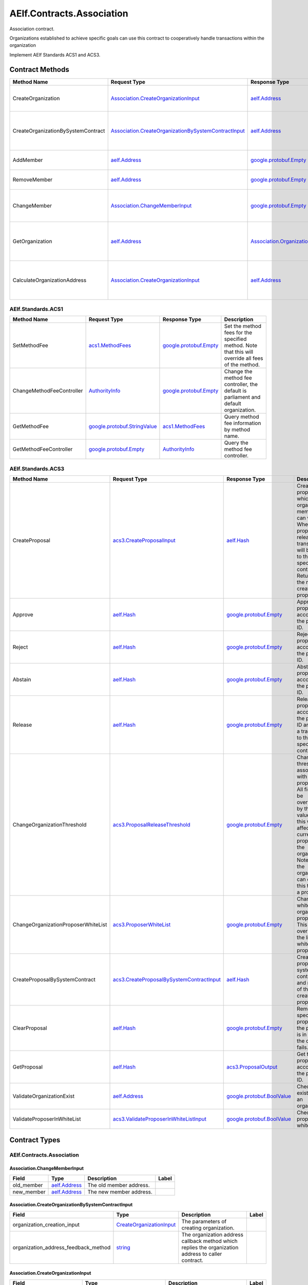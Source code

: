 AElf.Contracts.Association
--------------------------

Association contract.

Organizations established to achieve specific goals can use this
contract to cooperatively handle transactions within the organization

Implement AElf Standards ACS1 and ACS3. 

Contract Methods
~~~~~~~~~~~~~~~~

+--------------------------------------+------------------------------------------------------------------------------------------------------------------+------------------------------------------------------------+----------------------------------------------------------------------+
| Method Name                          | Request Type                                                                                                     | Response Type                                              | Description                                                          |
+======================================+==================================================================================================================+============================================================+======================================================================+
| CreateOrganization                   | `Association.CreateOrganizationInput <#Association.CreateOrganizationInput>`__                                   | `aelf.Address <#aelf.Address>`__                           | Create an organization and return its address.                       |
+--------------------------------------+------------------------------------------------------------------------------------------------------------------+------------------------------------------------------------+----------------------------------------------------------------------+
| CreateOrganizationBySystemContract   | `Association.CreateOrganizationBySystemContractInput <#Association.CreateOrganizationBySystemContractInput>`__   | `aelf.Address <#aelf.Address>`__                           | Creates an organization by system contract and return its address.   |
+--------------------------------------+------------------------------------------------------------------------------------------------------------------+------------------------------------------------------------+----------------------------------------------------------------------+
| AddMember                            | `aelf.Address <#aelf.Address>`__                                                                                 | `google.protobuf.Empty <#google.protobuf.Empty>`__         | Add organization members.                                            |
+--------------------------------------+------------------------------------------------------------------------------------------------------------------+------------------------------------------------------------+----------------------------------------------------------------------+
| RemoveMember                         | `aelf.Address <#aelf.Address>`__                                                                                 | `google.protobuf.Empty <#google.protobuf.Empty>`__         | Remove organization members.                                         |
+--------------------------------------+------------------------------------------------------------------------------------------------------------------+------------------------------------------------------------+----------------------------------------------------------------------+
| ChangeMember                         | `Association.ChangeMemberInput <#Association.ChangeMemberInput>`__                                               | `google.protobuf.Empty <#google.protobuf.Empty>`__         | Replace organization member with a new member.                       |
+--------------------------------------+------------------------------------------------------------------------------------------------------------------+------------------------------------------------------------+----------------------------------------------------------------------+
| GetOrganization                      | `aelf.Address <#aelf.Address>`__                                                                                 | `Association.Organization <#Association.Organization>`__   | Get the organization according to the organization address.          |
+--------------------------------------+------------------------------------------------------------------------------------------------------------------+------------------------------------------------------------+----------------------------------------------------------------------+
| CalculateOrganizationAddress         | `Association.CreateOrganizationInput <#Association.CreateOrganizationInput>`__                                   | `aelf.Address <#aelf.Address>`__                           | Calculate the input and return the organization address.             |
+--------------------------------------+------------------------------------------------------------------------------------------------------------------+------------------------------------------------------------+----------------------------------------------------------------------+

AElf.Standards.ACS1
^^^^^^^^^^^^^^^^^^^

+-----------------------------+------------------------------------------------------------------+------------------------------------------------------+------------------------------------------------------------------------------------------------------+
| Method Name                 | Request Type                                                     | Response Type                                        | Description                                                                                          |
+=============================+==================================================================+======================================================+======================================================================================================+
| SetMethodFee                | `acs1.MethodFees <#acs1.MethodFees>`__                           | `google.protobuf.Empty <#google.protobuf.Empty>`__   | Set the method fees for the specified method. Note that this will override all fees of the method.   |
+-----------------------------+------------------------------------------------------------------+------------------------------------------------------+------------------------------------------------------------------------------------------------------+
| ChangeMethodFeeController   | `AuthorityInfo <#AuthorityInfo>`__                               | `google.protobuf.Empty <#google.protobuf.Empty>`__   | Change the method fee controller, the default is parliament and default organization.                |
+-----------------------------+------------------------------------------------------------------+------------------------------------------------------+------------------------------------------------------------------------------------------------------+
| GetMethodFee                | `google.protobuf.StringValue <#google.protobuf.StringValue>`__   | `acs1.MethodFees <#acs1.MethodFees>`__               | Query method fee information by method name.                                                         |
+-----------------------------+------------------------------------------------------------------+------------------------------------------------------+------------------------------------------------------------------------------------------------------+
| GetMethodFeeController      | `google.protobuf.Empty <#google.protobuf.Empty>`__               | `AuthorityInfo <#AuthorityInfo>`__                   | Query the method fee controller.                                                                     |
+-----------------------------+------------------------------------------------------------------+------------------------------------------------------+------------------------------------------------------------------------------------------------------+

AElf.Standards.ACS3
^^^^^^^^^^^^^^^^^^^

+---------------------------------------+--------------------------------------------------------------------------------------------+--------------------------------------------------------------+---------------------------------------------------------------------------------------------------------------------------------------------------------------------------------------------------------------------------------------+
| Method Name                           | Request Type                                                                               | Response Type                                                | Description                                                                                                                                                                                                                           |
+=======================================+============================================================================================+==============================================================+=======================================================================================================================================================================================================================================+
| CreateProposal                        | `acs3.CreateProposalInput <#acs3.CreateProposalInput>`__                                   | `aelf.Hash <#aelf.Hash>`__                                   | Create a proposal for which organization members can vote. When the proposal is released, a transaction will be sent to the specified contract. Return id of the newly created proposal.                                              |
+---------------------------------------+--------------------------------------------------------------------------------------------+--------------------------------------------------------------+---------------------------------------------------------------------------------------------------------------------------------------------------------------------------------------------------------------------------------------+
| Approve                               | `aelf.Hash <#aelf.Hash>`__                                                                 | `google.protobuf.Empty <#google.protobuf.Empty>`__           | Approve a proposal according to the proposal ID.                                                                                                                                                                                      |
+---------------------------------------+--------------------------------------------------------------------------------------------+--------------------------------------------------------------+---------------------------------------------------------------------------------------------------------------------------------------------------------------------------------------------------------------------------------------+
| Reject                                | `aelf.Hash <#aelf.Hash>`__                                                                 | `google.protobuf.Empty <#google.protobuf.Empty>`__           | Reject a proposal according to the proposal ID.                                                                                                                                                                                       |
+---------------------------------------+--------------------------------------------------------------------------------------------+--------------------------------------------------------------+---------------------------------------------------------------------------------------------------------------------------------------------------------------------------------------------------------------------------------------+
| Abstain                               | `aelf.Hash <#aelf.Hash>`__                                                                 | `google.protobuf.Empty <#google.protobuf.Empty>`__           | Abstain a proposal according to the proposal ID.                                                                                                                                                                                      |
+---------------------------------------+--------------------------------------------------------------------------------------------+--------------------------------------------------------------+---------------------------------------------------------------------------------------------------------------------------------------------------------------------------------------------------------------------------------------+
| Release                               | `aelf.Hash <#aelf.Hash>`__                                                                 | `google.protobuf.Empty <#google.protobuf.Empty>`__           | Release a proposal according to the proposal ID and send a transaction to the specified contract.                                                                                                                                     |
+---------------------------------------+--------------------------------------------------------------------------------------------+--------------------------------------------------------------+---------------------------------------------------------------------------------------------------------------------------------------------------------------------------------------------------------------------------------------+
| ChangeOrganizationThreshold           | `acs3.ProposalReleaseThreshold <#acs3.ProposalReleaseThreshold>`__                         | `google.protobuf.Empty <#google.protobuf.Empty>`__           | Change the thresholds associated with proposals. All fields will be overwritten by the input value and this will affect all current proposals of the organization. Note: only the organization can execute this through a proposal.   |
+---------------------------------------+--------------------------------------------------------------------------------------------+--------------------------------------------------------------+---------------------------------------------------------------------------------------------------------------------------------------------------------------------------------------------------------------------------------------+
| ChangeOrganizationProposerWhiteList   | `acs3.ProposerWhiteList <#acs3.ProposerWhiteList>`__                                       | `google.protobuf.Empty <#google.protobuf.Empty>`__           | Change the white list of organization proposer. This method overrides the list of whitelisted proposers.                                                                                                                              |
+---------------------------------------+--------------------------------------------------------------------------------------------+--------------------------------------------------------------+---------------------------------------------------------------------------------------------------------------------------------------------------------------------------------------------------------------------------------------+
| CreateProposalBySystemContract        | `acs3.CreateProposalBySystemContractInput <#acs3.CreateProposalBySystemContractInput>`__   | `aelf.Hash <#aelf.Hash>`__                                   | Create a proposal by system contracts, and return id of the newly created proposal.                                                                                                                                                   |
+---------------------------------------+--------------------------------------------------------------------------------------------+--------------------------------------------------------------+---------------------------------------------------------------------------------------------------------------------------------------------------------------------------------------------------------------------------------------+
| ClearProposal                         | `aelf.Hash <#aelf.Hash>`__                                                                 | `google.protobuf.Empty <#google.protobuf.Empty>`__           | Remove the specified proposal. If the proposal is in effect, the cleanup fails.                                                                                                                                                       |
+---------------------------------------+--------------------------------------------------------------------------------------------+--------------------------------------------------------------+---------------------------------------------------------------------------------------------------------------------------------------------------------------------------------------------------------------------------------------+
| GetProposal                           | `aelf.Hash <#aelf.Hash>`__                                                                 | `acs3.ProposalOutput <#acs3.ProposalOutput>`__               | Get the proposal according to the proposal ID.                                                                                                                                                                                        |
+---------------------------------------+--------------------------------------------------------------------------------------------+--------------------------------------------------------------+---------------------------------------------------------------------------------------------------------------------------------------------------------------------------------------------------------------------------------------+
| ValidateOrganizationExist             | `aelf.Address <#aelf.Address>`__                                                           | `google.protobuf.BoolValue <#google.protobuf.BoolValue>`__   | Check the existence of an organization.                                                                                                                                                                                               |
+---------------------------------------+--------------------------------------------------------------------------------------------+--------------------------------------------------------------+---------------------------------------------------------------------------------------------------------------------------------------------------------------------------------------------------------------------------------------+
| ValidateProposerInWhiteList           | `acs3.ValidateProposerInWhiteListInput <#acs3.ValidateProposerInWhiteListInput>`__         | `google.protobuf.BoolValue <#google.protobuf.BoolValue>`__   | Check if the proposer is whitelisted.                                                                                                                                                                                                 |
+---------------------------------------+--------------------------------------------------------------------------------------------+--------------------------------------------------------------+---------------------------------------------------------------------------------------------------------------------------------------------------------------------------------------------------------------------------------------+

.. raw:: html

   <!-- end Files -->

Contract Types
~~~~~~~~~~~~~~

AElf.Contracts.Association
^^^^^^^^^^^^^^^^^^^^^^^^^^

.. raw:: html

   <div id="Association.ChangeMemberInput">

.. raw:: html

   </div>

Association.ChangeMemberInput
'''''''''''''''''''''''''''''

+---------------+------------------------------------+---------------------------+---------+
| Field         | Type                               | Description               | Label   |
+===============+====================================+===========================+=========+
| old\_member   | `aelf.Address <#aelf.Address>`__   | The old member address.   |         |
+---------------+------------------------------------+---------------------------+---------+
| new\_member   | `aelf.Address <#aelf.Address>`__   | The new member address.   |         |
+---------------+------------------------------------+---------------------------+---------+

.. raw:: html

   <div id="Association.CreateOrganizationBySystemContractInput">

.. raw:: html

   </div>

Association.CreateOrganizationBySystemContractInput
'''''''''''''''''''''''''''''''''''''''''''''''''''

+-------------------------------------------+----------------------------------------------------------------------+-------------------------------------------------------------------------------------------------------+---------+
| Field                                     | Type                                                                 | Description                                                                                           | Label   |
+===========================================+======================================================================+=======================================================================================================+=========+
| organization\_creation\_input             | `CreateOrganizationInput <#Association.CreateOrganizationInput>`__   | The parameters of creating organization.                                                              |         |
+-------------------------------------------+----------------------------------------------------------------------+-------------------------------------------------------------------------------------------------------+---------+
| organization\_address\_feedback\_method   | `string <#string>`__                                                 | The organization address callback method which replies the organization address to caller contract.   |         |
+-------------------------------------------+----------------------------------------------------------------------+-------------------------------------------------------------------------------------------------------+---------+

.. raw:: html

   <div id="Association.CreateOrganizationInput">

.. raw:: html

   </div>

Association.CreateOrganizationInput
'''''''''''''''''''''''''''''''''''

+--------------------------------+----------------------------------------------------------------------+--------------------------------------------------------------+---------+
| Field                          | Type                                                                 | Description                                                  | Label   |
+================================+======================================================================+==============================================================+=========+
| organization\_member\_list     | `OrganizationMemberList <#Association.OrganizationMemberList>`__     | Initial organization members.                                |         |
+--------------------------------+----------------------------------------------------------------------+--------------------------------------------------------------+---------+
| proposal\_release\_threshold   | `acs3.ProposalReleaseThreshold <#acs3.ProposalReleaseThreshold>`__   | The threshold for releasing the proposal.                    |         |
+--------------------------------+----------------------------------------------------------------------+--------------------------------------------------------------+---------+
| proposer\_white\_list          | `acs3.ProposerWhiteList <#acs3.ProposerWhiteList>`__                 | The proposer whitelist.                                      |         |
+--------------------------------+----------------------------------------------------------------------+--------------------------------------------------------------+---------+
| creation\_token                | `aelf.Hash <#aelf.Hash>`__                                           | The creation token is for organization address generation.   |         |
+--------------------------------+----------------------------------------------------------------------+--------------------------------------------------------------+---------+

.. raw:: html

   <div id="Association.MemberAdded">

.. raw:: html

   </div>

Association.MemberAdded
'''''''''''''''''''''''

+-------------------------+------------------------------------+-----------------------------+---------+
| Field                   | Type                               | Description                 | Label   |
+=========================+====================================+=============================+=========+
| member                  | `aelf.Address <#aelf.Address>`__   | The added member address.   |         |
+-------------------------+------------------------------------+-----------------------------+---------+
| organization\_address   | `aelf.Address <#aelf.Address>`__   | The organization address.   |         |
+-------------------------+------------------------------------+-----------------------------+---------+

.. raw:: html

   <div id="Association.MemberChanged">

.. raw:: html

   </div>

Association.MemberChanged
'''''''''''''''''''''''''

+-------------------------+------------------------------------+-----------------------------+---------+
| Field                   | Type                               | Description                 | Label   |
+=========================+====================================+=============================+=========+
| old\_member             | `aelf.Address <#aelf.Address>`__   | The old member address.     |         |
+-------------------------+------------------------------------+-----------------------------+---------+
| new\_member             | `aelf.Address <#aelf.Address>`__   | The new member address.     |         |
+-------------------------+------------------------------------+-----------------------------+---------+
| organization\_address   | `aelf.Address <#aelf.Address>`__   | The organization address.   |         |
+-------------------------+------------------------------------+-----------------------------+---------+

.. raw:: html

   <div id="Association.MemberRemoved">

.. raw:: html

   </div>

Association.MemberRemoved
'''''''''''''''''''''''''

+-------------------------+------------------------------------+-------------------------------+---------+
| Field                   | Type                               | Description                   | Label   |
+=========================+====================================+===============================+=========+
| member                  | `aelf.Address <#aelf.Address>`__   | The removed member address.   |         |
+-------------------------+------------------------------------+-------------------------------+---------+
| organization\_address   | `aelf.Address <#aelf.Address>`__   | The organization address.     |         |
+-------------------------+------------------------------------+-------------------------------+---------+

.. raw:: html

   <div id="Association.Organization">

.. raw:: html

   </div>

Association.Organization
''''''''''''''''''''''''

+--------------------------------+----------------------------------------------------------------------+--------------------------------------------------------------+---------+
| Field                          | Type                                                                 | Description                                                  | Label   |
+================================+======================================================================+==============================================================+=========+
| organization\_member\_list     | `OrganizationMemberList <#Association.OrganizationMemberList>`__     | The organization members.                                    |         |
+--------------------------------+----------------------------------------------------------------------+--------------------------------------------------------------+---------+
| proposal\_release\_threshold   | `acs3.ProposalReleaseThreshold <#acs3.ProposalReleaseThreshold>`__   | The threshold for releasing the proposal.                    |         |
+--------------------------------+----------------------------------------------------------------------+--------------------------------------------------------------+---------+
| proposer\_white\_list          | `acs3.ProposerWhiteList <#acs3.ProposerWhiteList>`__                 | The proposer whitelist.                                      |         |
+--------------------------------+----------------------------------------------------------------------+--------------------------------------------------------------+---------+
| organization\_address          | `aelf.Address <#aelf.Address>`__                                     | The address of organization.                                 |         |
+--------------------------------+----------------------------------------------------------------------+--------------------------------------------------------------+---------+
| organization\_hash             | `aelf.Hash <#aelf.Hash>`__                                           | The organizations id.                                        |         |
+--------------------------------+----------------------------------------------------------------------+--------------------------------------------------------------+---------+
| creation\_token                | `aelf.Hash <#aelf.Hash>`__                                           | The creation token is for organization address generation.   |         |
+--------------------------------+----------------------------------------------------------------------+--------------------------------------------------------------+---------+

.. raw:: html

   <div id="Association.OrganizationMemberList">

.. raw:: html

   </div>

Association.OrganizationMemberList
''''''''''''''''''''''''''''''''''

+-------------------------+------------------------------------+----------------------------------------+------------+
| Field                   | Type                               | Description                            | Label      |
+=========================+====================================+========================================+============+
| organization\_members   | `aelf.Address <#aelf.Address>`__   | The address of organization members.   | repeated   |
+-------------------------+------------------------------------+----------------------------------------+------------+

.. raw:: html

   <div id="Association.ProposalInfo">

.. raw:: html

   </div>

Association.ProposalInfo
''''''''''''''''''''''''

+------------------------------+--------------------------------------------------------------+----------------------------------------------------------------+------------+
| Field                        | Type                                                         | Description                                                    | Label      |
+==============================+==============================================================+================================================================+============+
| proposal\_id                 | `aelf.Hash <#aelf.Hash>`__                                   | The proposal ID.                                               |            |
+------------------------------+--------------------------------------------------------------+----------------------------------------------------------------+------------+
| contract\_method\_name       | `string <#string>`__                                         | The method that this proposal will call when being released.   |            |
+------------------------------+--------------------------------------------------------------+----------------------------------------------------------------+------------+
| to\_address                  | `aelf.Address <#aelf.Address>`__                             | The address of the target contract.                            |            |
+------------------------------+--------------------------------------------------------------+----------------------------------------------------------------+------------+
| params                       | `bytes <#bytes>`__                                           | The parameters of the release transaction.                     |            |
+------------------------------+--------------------------------------------------------------+----------------------------------------------------------------+------------+
| expired\_time                | `google.protobuf.Timestamp <#google.protobuf.Timestamp>`__   | The date at which this proposal will expire.                   |            |
+------------------------------+--------------------------------------------------------------+----------------------------------------------------------------+------------+
| proposer                     | `aelf.Address <#aelf.Address>`__                             | The address of the proposer of this proposal.                  |            |
+------------------------------+--------------------------------------------------------------+----------------------------------------------------------------+------------+
| organization\_address        | `aelf.Address <#aelf.Address>`__                             | The address of this proposals organization.                    |            |
+------------------------------+--------------------------------------------------------------+----------------------------------------------------------------+------------+
| approvals                    | `aelf.Address <#aelf.Address>`__                             | Address list of approved.                                      | repeated   |
+------------------------------+--------------------------------------------------------------+----------------------------------------------------------------+------------+
| rejections                   | `aelf.Address <#aelf.Address>`__                             | Address list of rejected.                                      | repeated   |
+------------------------------+--------------------------------------------------------------+----------------------------------------------------------------+------------+
| abstentions                  | `aelf.Address <#aelf.Address>`__                             | Address list of abstained.                                     | repeated   |
+------------------------------+--------------------------------------------------------------+----------------------------------------------------------------+------------+
| proposal\_description\_url   | `string <#string>`__                                         | Url is used for proposal describing.                           |            |
+------------------------------+--------------------------------------------------------------+----------------------------------------------------------------+------------+

AElf.Standards.ACS1
^^^^^^^^^^^^^^^^^^^

.. raw:: html

   <div id="acs1.MethodFee">

.. raw:: html

   </div>

acs1.MethodFee
''''''''''''''

+--------------+------------------------+---------------------------------------+---------+
| Field        | Type                   | Description                           | Label   |
+==============+========================+=======================================+=========+
| symbol       | `string <#string>`__   | The token symbol of the method fee.   |         |
+--------------+------------------------+---------------------------------------+---------+
| basic\_fee   | `int64 <#int64>`__     | The amount of fees to be charged.     |         |
+--------------+------------------------+---------------------------------------+---------+

.. raw:: html

   <div id="acs1.MethodFees">

.. raw:: html

   </div>

acs1.MethodFees
'''''''''''''''

+-----------------------+-----------------------------------+----------------------------------------------------------------+------------+
| Field                 | Type                              | Description                                                    | Label      |
+=======================+===================================+================================================================+============+
| method\_name          | `string <#string>`__              | The name of the method to be charged.                          |            |
+-----------------------+-----------------------------------+----------------------------------------------------------------+------------+
| fees                  | `MethodFee <#acs1.MethodFee>`__   | List of fees to be charged.                                    | repeated   |
+-----------------------+-----------------------------------+----------------------------------------------------------------+------------+
| is\_size\_fee\_free   | `bool <#bool>`__                  | Optional based on the implementation of SetMethodFee method.   |            |
+-----------------------+-----------------------------------+----------------------------------------------------------------+------------+

AElf.Standards.ACS3
^^^^^^^^^^^^^^^^^^^

.. raw:: html

   <div id="acs3.CreateProposalBySystemContractInput">

.. raw:: html

   </div>

acs3.CreateProposalBySystemContractInput
''''''''''''''''''''''''''''''''''''''''

+--------------------+-------------------------------------------------------+----------------------------------------+---------+
| Field              | Type                                                  | Description                            | Label   |
+====================+=======================================================+========================================+=========+
| proposal\_input    | `CreateProposalInput <#acs3.CreateProposalInput>`__   | The parameters of creating proposal.   |         |
+--------------------+-------------------------------------------------------+----------------------------------------+---------+
| origin\_proposer   | `aelf.Address <#aelf.Address>`__                      | The actor that trigger the call.       |         |
+--------------------+-------------------------------------------------------+----------------------------------------+---------+

.. raw:: html

   <div id="acs3.CreateProposalInput">

.. raw:: html

   </div>

acs3.CreateProposalInput
''''''''''''''''''''''''

+------------------------------+--------------------------------------------------------------+----------------------------------------------------------------------------------------------------------------+---------+
| Field                        | Type                                                         | Description                                                                                                    | Label   |
+==============================+==============================================================+================================================================================================================+=========+
| contract\_method\_name       | `string <#string>`__                                         | The name of the method to call after release.                                                                  |         |
+------------------------------+--------------------------------------------------------------+----------------------------------------------------------------------------------------------------------------+---------+
| to\_address                  | `aelf.Address <#aelf.Address>`__                             | The address of the contract to call after release.                                                             |         |
+------------------------------+--------------------------------------------------------------+----------------------------------------------------------------------------------------------------------------+---------+
| params                       | `bytes <#bytes>`__                                           | The parameter of the method to be called after the release.                                                    |         |
+------------------------------+--------------------------------------------------------------+----------------------------------------------------------------------------------------------------------------+---------+
| expired\_time                | `google.protobuf.Timestamp <#google.protobuf.Timestamp>`__   | The timestamp at which this proposal will expire.                                                              |         |
+------------------------------+--------------------------------------------------------------+----------------------------------------------------------------------------------------------------------------+---------+
| organization\_address        | `aelf.Address <#aelf.Address>`__                             | The address of the organization.                                                                               |         |
+------------------------------+--------------------------------------------------------------+----------------------------------------------------------------------------------------------------------------+---------+
| proposal\_description\_url   | `string <#string>`__                                         | Url is used for proposal describing.                                                                           |         |
+------------------------------+--------------------------------------------------------------+----------------------------------------------------------------------------------------------------------------+---------+
| token                        | `aelf.Hash <#aelf.Hash>`__                                   | The token is for proposal id generation and with this token, proposal id can be calculated before proposing.   |         |
+------------------------------+--------------------------------------------------------------+----------------------------------------------------------------------------------------------------------------+---------+

.. raw:: html

   <div id="acs3.OrganizationCreated">

.. raw:: html

   </div>

acs3.OrganizationCreated
''''''''''''''''''''''''

+-------------------------+------------------------------------+--------------------------------------------+---------+
| Field                   | Type                               | Description                                | Label   |
+=========================+====================================+============================================+=========+
| organization\_address   | `aelf.Address <#aelf.Address>`__   | The address of the created organization.   |         |
+-------------------------+------------------------------------+--------------------------------------------+---------+

.. raw:: html

   <div id="acs3.OrganizationHashAddressPair">

.. raw:: html

   </div>

acs3.OrganizationHashAddressPair
''''''''''''''''''''''''''''''''

+-------------------------+------------------------------------+--------------------------------+---------+
| Field                   | Type                               | Description                    | Label   |
+=========================+====================================+================================+=========+
| organization\_hash      | `aelf.Hash <#aelf.Hash>`__         | The id of organization.        |         |
+-------------------------+------------------------------------+--------------------------------+---------+
| organization\_address   | `aelf.Address <#aelf.Address>`__   | The address of organization.   |         |
+-------------------------+------------------------------------+--------------------------------+---------+

.. raw:: html

   <div id="acs3.OrganizationThresholdChanged">

.. raw:: html

   </div>

acs3.OrganizationThresholdChanged
'''''''''''''''''''''''''''''''''

+--------------------------------+-----------------------------------------------------------------+------------------------------+---------+
| Field                          | Type                                                            | Description                  | Label   |
+================================+=================================================================+==============================+=========+
| organization\_address          | `aelf.Address <#aelf.Address>`__                                | The organization address     |         |
+--------------------------------+-----------------------------------------------------------------+------------------------------+---------+
| proposer\_release\_threshold   | `ProposalReleaseThreshold <#acs3.ProposalReleaseThreshold>`__   | The new release threshold.   |         |
+--------------------------------+-----------------------------------------------------------------+------------------------------+---------+

.. raw:: html

   <div id="acs3.OrganizationWhiteListChanged">

.. raw:: html

   </div>

acs3.OrganizationWhiteListChanged
'''''''''''''''''''''''''''''''''

+-------------------------+---------------------------------------------------+-------------------------------+---------+
| Field                   | Type                                              | Description                   | Label   |
+=========================+===================================================+===============================+=========+
| organization\_address   | `aelf.Address <#aelf.Address>`__                  | The organization address.     |         |
+-------------------------+---------------------------------------------------+-------------------------------+---------+
| proposer\_white\_list   | `ProposerWhiteList <#acs3.ProposerWhiteList>`__   | The new proposer whitelist.   |         |
+-------------------------+---------------------------------------------------+-------------------------------+---------+

.. raw:: html

   <div id="acs3.ProposalCreated">

.. raw:: html

   </div>

acs3.ProposalCreated
''''''''''''''''''''

+-------------------------+------------------------------------+-----------------------------------------------------+---------+
| Field                   | Type                               | Description                                         | Label   |
+=========================+====================================+=====================================================+=========+
| proposal\_id            | `aelf.Hash <#aelf.Hash>`__         | The id of the created proposal.                     |         |
+-------------------------+------------------------------------+-----------------------------------------------------+---------+
| organization\_address   | `aelf.Address <#aelf.Address>`__   | The organization address of the created proposal.   |         |
+-------------------------+------------------------------------+-----------------------------------------------------+---------+

.. raw:: html

   <div id="acs3.ProposalOutput">

.. raw:: html

   </div>

acs3.ProposalOutput
'''''''''''''''''''

+--------------------------+--------------------------------------------------------------+----------------------------------------------------------------+---------+
| Field                    | Type                                                         | Description                                                    | Label   |
+==========================+==============================================================+================================================================+=========+
| proposal\_id             | `aelf.Hash <#aelf.Hash>`__                                   | The id of the proposal.                                        |         |
+--------------------------+--------------------------------------------------------------+----------------------------------------------------------------+---------+
| contract\_method\_name   | `string <#string>`__                                         | The method that this proposal will call when being released.   |         |
+--------------------------+--------------------------------------------------------------+----------------------------------------------------------------+---------+
| to\_address              | `aelf.Address <#aelf.Address>`__                             | The address of the target contract.                            |         |
+--------------------------+--------------------------------------------------------------+----------------------------------------------------------------+---------+
| params                   | `bytes <#bytes>`__                                           | The parameters of the release transaction.                     |         |
+--------------------------+--------------------------------------------------------------+----------------------------------------------------------------+---------+
| expired\_time            | `google.protobuf.Timestamp <#google.protobuf.Timestamp>`__   | The date at which this proposal will expire.                   |         |
+--------------------------+--------------------------------------------------------------+----------------------------------------------------------------+---------+
| organization\_address    | `aelf.Address <#aelf.Address>`__                             | The address of this proposals organization.                    |         |
+--------------------------+--------------------------------------------------------------+----------------------------------------------------------------+---------+
| proposer                 | `aelf.Address <#aelf.Address>`__                             | The address of the proposer of this proposal.                  |         |
+--------------------------+--------------------------------------------------------------+----------------------------------------------------------------+---------+
| to\_be\_released         | `bool <#bool>`__                                             | Indicates if this proposal is releasable.                      |         |
+--------------------------+--------------------------------------------------------------+----------------------------------------------------------------+---------+
| approval\_count          | `int64 <#int64>`__                                           | Approval count for this proposal.                              |         |
+--------------------------+--------------------------------------------------------------+----------------------------------------------------------------+---------+
| rejection\_count         | `int64 <#int64>`__                                           | Rejection count for this proposal.                             |         |
+--------------------------+--------------------------------------------------------------+----------------------------------------------------------------+---------+
| abstention\_count        | `int64 <#int64>`__                                           | Abstention count for this proposal.                            |         |
+--------------------------+--------------------------------------------------------------+----------------------------------------------------------------+---------+

.. raw:: html

   <div id="acs3.ProposalReleaseThreshold">

.. raw:: html

   </div>

acs3.ProposalReleaseThreshold
'''''''''''''''''''''''''''''

+----------------------------------+----------------------+---------------------------------------------------+---------+
| Field                            | Type                 | Description                                       | Label   |
+==================================+======================+===================================================+=========+
| minimal\_approval\_threshold     | `int64 <#int64>`__   | The value for the minimum approval threshold.     |         |
+----------------------------------+----------------------+---------------------------------------------------+---------+
| maximal\_rejection\_threshold    | `int64 <#int64>`__   | The value for the maximal rejection threshold.    |         |
+----------------------------------+----------------------+---------------------------------------------------+---------+
| maximal\_abstention\_threshold   | `int64 <#int64>`__   | The value for the maximal abstention threshold.   |         |
+----------------------------------+----------------------+---------------------------------------------------+---------+
| minimal\_vote\_threshold         | `int64 <#int64>`__   | The value for the minimal vote threshold.         |         |
+----------------------------------+----------------------+---------------------------------------------------+---------+

.. raw:: html

   <div id="acs3.ProposalReleased">

.. raw:: html

   </div>

acs3.ProposalReleased
'''''''''''''''''''''

+-------------------------+------------------------------------+------------------------------------------------------+---------+
| Field                   | Type                               | Description                                          | Label   |
+=========================+====================================+======================================================+=========+
| proposal\_id            | `aelf.Hash <#aelf.Hash>`__         | The id of the released proposal.                     |         |
+-------------------------+------------------------------------+------------------------------------------------------+---------+
| organization\_address   | `aelf.Address <#aelf.Address>`__   | The organization address of the released proposal.   |         |
+-------------------------+------------------------------------+------------------------------------------------------+---------+

.. raw:: html

   <div id="acs3.ProposerWhiteList">

.. raw:: html

   </div>

acs3.ProposerWhiteList
''''''''''''''''''''''

+-------------+------------------------------------+--------------------------------+------------+
| Field       | Type                               | Description                    | Label      |
+=============+====================================+================================+============+
| proposers   | `aelf.Address <#aelf.Address>`__   | The address of the proposers   | repeated   |
+-------------+------------------------------------+--------------------------------+------------+

.. raw:: html

   <div id="acs3.ReceiptCreated">

.. raw:: html

   </div>

acs3.ReceiptCreated
'''''''''''''''''''

+-------------------------+--------------------------------------------------------------+----------------------------------------------------+---------+
| Field                   | Type                                                         | Description                                        | Label   |
+=========================+==============================================================+====================================================+=========+
| proposal\_id            | `aelf.Hash <#aelf.Hash>`__                                   | The id of the proposal.                            |         |
+-------------------------+--------------------------------------------------------------+----------------------------------------------------+---------+
| address                 | `aelf.Address <#aelf.Address>`__                             | The sender address.                                |         |
+-------------------------+--------------------------------------------------------------+----------------------------------------------------+---------+
| receipt\_type           | `string <#string>`__                                         | The type of receipt(Approve, Reject or Abstain).   |         |
+-------------------------+--------------------------------------------------------------+----------------------------------------------------+---------+
| time                    | `google.protobuf.Timestamp <#google.protobuf.Timestamp>`__   | The timestamp of this method call.                 |         |
+-------------------------+--------------------------------------------------------------+----------------------------------------------------+---------+
| organization\_address   | `aelf.Address <#aelf.Address>`__                             | The address of the organization.                   |         |
+-------------------------+--------------------------------------------------------------+----------------------------------------------------+---------+

.. raw:: html

   <div id="acs3.ValidateProposerInWhiteListInput">

.. raw:: html

   </div>

acs3.ValidateProposerInWhiteListInput
'''''''''''''''''''''''''''''''''''''

+-------------------------+------------------------------------+------------------------------------+---------+
| Field                   | Type                               | Description                        | Label   |
+=========================+====================================+====================================+=========+
| proposer                | `aelf.Address <#aelf.Address>`__   | The address to search/check.       |         |
+-------------------------+------------------------------------+------------------------------------+---------+
| organization\_address   | `aelf.Address <#aelf.Address>`__   | The address of the organization.   |         |
+-------------------------+------------------------------------+------------------------------------+---------+

AElf.Types
^^^^^^^^^^

.. raw:: html

   <div id="aelf.Address">

.. raw:: html

   </div>

aelf.Address
''''''''''''

+---------+----------------------+---------------+---------+
| Field   | Type                 | Description   | Label   |
+=========+======================+===============+=========+
| value   | `bytes <#bytes>`__   |               |         |
+---------+----------------------+---------------+---------+

.. raw:: html

   <div id="aelf.BinaryMerkleTree">

.. raw:: html

   </div>

aelf.BinaryMerkleTree
'''''''''''''''''''''

+---------------+-------------------------+---------------------------+------------+
| Field         | Type                    | Description               | Label      |
+===============+=========================+===========================+============+
| nodes         | `Hash <#aelf.Hash>`__   | The leaf nodes.           | repeated   |
+---------------+-------------------------+---------------------------+------------+
| root          | `Hash <#aelf.Hash>`__   | The root node hash.       |            |
+---------------+-------------------------+---------------------------+------------+
| leaf\_count   | `int32 <#int32>`__      | The count of leaf node.   |            |
+---------------+-------------------------+---------------------------+------------+

.. raw:: html

   <div id="aelf.Hash">

.. raw:: html

   </div>

aelf.Hash
'''''''''

+---------+----------------------+---------------+---------+
| Field   | Type                 | Description   | Label   |
+=========+======================+===============+=========+
| value   | `bytes <#bytes>`__   |               |         |
+---------+----------------------+---------------+---------+

.. raw:: html

   <div id="aelf.LogEvent">

.. raw:: html

   </div>

aelf.LogEvent
'''''''''''''

+----------------+-------------------------------+----------------------------------------------+------------+
| Field          | Type                          | Description                                  | Label      |
+================+===============================+==============================================+============+
| address        | `Address <#aelf.Address>`__   | The contract address.                        |            |
+----------------+-------------------------------+----------------------------------------------+------------+
| name           | `string <#string>`__          | The name of the log event.                   |            |
+----------------+-------------------------------+----------------------------------------------+------------+
| indexed        | `bytes <#bytes>`__            | The indexed data, used to calculate bloom.   | repeated   |
+----------------+-------------------------------+----------------------------------------------+------------+
| non\_indexed   | `bytes <#bytes>`__            | The non indexed data.                        |            |
+----------------+-------------------------------+----------------------------------------------+------------+

.. raw:: html

   <div id="aelf.MerklePath">

.. raw:: html

   </div>

aelf.MerklePath
'''''''''''''''

+-----------------------+---------------------------------------------+--------------------------+------------+
| Field                 | Type                                        | Description              | Label      |
+=======================+=============================================+==========================+============+
| merkle\_path\_nodes   | `MerklePathNode <#aelf.MerklePathNode>`__   | The merkle path nodes.   | repeated   |
+-----------------------+---------------------------------------------+--------------------------+------------+

.. raw:: html

   <div id="aelf.MerklePathNode">

.. raw:: html

   </div>

aelf.MerklePathNode
'''''''''''''''''''

+-------------------------+-------------------------+------------------------------------+---------+
| Field                   | Type                    | Description                        | Label   |
+=========================+=========================+====================================+=========+
| hash                    | `Hash <#aelf.Hash>`__   | The node hash.                     |         |
+-------------------------+-------------------------+------------------------------------+---------+
| is\_left\_child\_node   | `bool <#bool>`__        | Whether it is a left child node.   |         |
+-------------------------+-------------------------+------------------------------------+---------+

.. raw:: html

   <div id="aelf.SInt32Value">

.. raw:: html

   </div>

aelf.SInt32Value
''''''''''''''''

+---------+------------------------+---------------+---------+
| Field   | Type                   | Description   | Label   |
+=========+========================+===============+=========+
| value   | `sint32 <#sint32>`__   |               |         |
+---------+------------------------+---------------+---------+

.. raw:: html

   <div id="aelf.SInt64Value">

.. raw:: html

   </div>

aelf.SInt64Value
''''''''''''''''

+---------+------------------------+---------------+---------+
| Field   | Type                   | Description   | Label   |
+=========+========================+===============+=========+
| value   | `sint64 <#sint64>`__   |               |         |
+---------+------------------------+---------------+---------+

.. raw:: html

   <div id="aelf.ScopedStatePath">

.. raw:: html

   </div>

aelf.ScopedStatePath
''''''''''''''''''''

+-----------+-----------------------------------+----------------------------------------------------------+---------+
| Field     | Type                              | Description                                              | Label   |
+===========+===================================+==========================================================+=========+
| address   | `Address <#aelf.Address>`__       | The scope address, which will be the contract address.   |         |
+-----------+-----------------------------------+----------------------------------------------------------+---------+
| path      | `StatePath <#aelf.StatePath>`__   | The path of contract state.                              |         |
+-----------+-----------------------------------+----------------------------------------------------------+---------+

.. raw:: html

   <div id="aelf.SmartContractRegistration">

.. raw:: html

   </div>

aelf.SmartContractRegistration
''''''''''''''''''''''''''''''

+------------------------+-------------------------+-----------------------------------------+---------+
| Field                  | Type                    | Description                             | Label   |
+========================+=========================+=========================================+=========+
| category               | `sint32 <#sint32>`__    | The category of contract code(0: C#).   |         |
+------------------------+-------------------------+-----------------------------------------+---------+
| code                   | `bytes <#bytes>`__      | The byte array of the contract code.    |         |
+------------------------+-------------------------+-----------------------------------------+---------+
| code\_hash             | `Hash <#aelf.Hash>`__   | The hash of the contract code.          |         |
+------------------------+-------------------------+-----------------------------------------+---------+
| is\_system\_contract   | `bool <#bool>`__        | Whether it is a system contract.        |         |
+------------------------+-------------------------+-----------------------------------------+---------+
| version                | `int32 <#int32>`__      | The version of the current contract.    |         |
+------------------------+-------------------------+-----------------------------------------+---------+

.. raw:: html

   <div id="aelf.StatePath">

.. raw:: html

   </div>

aelf.StatePath
''''''''''''''

+---------+------------------------+---------------------------------------+------------+
| Field   | Type                   | Description                           | Label      |
+=========+========================+=======================================+============+
| parts   | `string <#string>`__   | The partial path of the state path.   | repeated   |
+---------+------------------------+---------------------------------------+------------+

.. raw:: html

   <div id="aelf.Transaction">

.. raw:: html

   </div>

aelf.Transaction
''''''''''''''''

+----------------------+-------------------------------+----------------------------------------------------------------------------------------------------------------------------------------------------------------------------------------------------+---------+
| Field                | Type                          | Description                                                                                                                                                                                        | Label   |
+======================+===============================+====================================================================================================================================================================================================+=========+
| from                 | `Address <#aelf.Address>`__   | The address of the sender of the transaction.                                                                                                                                                      |         |
+----------------------+-------------------------------+----------------------------------------------------------------------------------------------------------------------------------------------------------------------------------------------------+---------+
| to                   | `Address <#aelf.Address>`__   | The address of the contract when calling a contract.                                                                                                                                               |         |
+----------------------+-------------------------------+----------------------------------------------------------------------------------------------------------------------------------------------------------------------------------------------------+---------+
| ref\_block\_number   | `int64 <#int64>`__            | The height of the referenced block hash.                                                                                                                                                           |         |
+----------------------+-------------------------------+----------------------------------------------------------------------------------------------------------------------------------------------------------------------------------------------------+---------+
| ref\_block\_prefix   | `bytes <#bytes>`__            | The first four bytes of the referenced block hash.                                                                                                                                                 |         |
+----------------------+-------------------------------+----------------------------------------------------------------------------------------------------------------------------------------------------------------------------------------------------+---------+
| method\_name         | `string <#string>`__          | The name of a method in the smart contract at the To address.                                                                                                                                      |         |
+----------------------+-------------------------------+----------------------------------------------------------------------------------------------------------------------------------------------------------------------------------------------------+---------+
| params               | `bytes <#bytes>`__            | The parameters to pass to the smart contract method.                                                                                                                                               |         |
+----------------------+-------------------------------+----------------------------------------------------------------------------------------------------------------------------------------------------------------------------------------------------+---------+
| signature            | `bytes <#bytes>`__            | When signing a transaction it’s actually a subset of the fields: from/to and the target method as well as the parameter that were given. It also contains the reference block number and prefix.   |         |
+----------------------+-------------------------------+----------------------------------------------------------------------------------------------------------------------------------------------------------------------------------------------------+---------+

.. raw:: html

   <div id="aelf.TransactionExecutingStateSet">

.. raw:: html

   </div>

aelf.TransactionExecutingStateSet
'''''''''''''''''''''''''''''''''

+-----------+---------------------------------------------------------------------------------------------------+-----------------------+------------+
| Field     | Type                                                                                              | Description           | Label      |
+===========+===================================================================================================+=======================+============+
| writes    | `TransactionExecutingStateSet.WritesEntry <#aelf.TransactionExecutingStateSet.WritesEntry>`__     | The changed states.   | repeated   |
+-----------+---------------------------------------------------------------------------------------------------+-----------------------+------------+
| reads     | `TransactionExecutingStateSet.ReadsEntry <#aelf.TransactionExecutingStateSet.ReadsEntry>`__       | The read states.      | repeated   |
+-----------+---------------------------------------------------------------------------------------------------+-----------------------+------------+
| deletes   | `TransactionExecutingStateSet.DeletesEntry <#aelf.TransactionExecutingStateSet.DeletesEntry>`__   | The deleted states.   | repeated   |
+-----------+---------------------------------------------------------------------------------------------------+-----------------------+------------+

.. raw:: html

   <div id="aelf.TransactionExecutingStateSet.DeletesEntry">

.. raw:: html

   </div>

aelf.TransactionExecutingStateSet.DeletesEntry
''''''''''''''''''''''''''''''''''''''''''''''

+---------+------------------------+---------------+---------+
| Field   | Type                   | Description   | Label   |
+=========+========================+===============+=========+
| key     | `string <#string>`__   |               |         |
+---------+------------------------+---------------+---------+
| value   | `bool <#bool>`__       |               |         |
+---------+------------------------+---------------+---------+

.. raw:: html

   <div id="aelf.TransactionExecutingStateSet.ReadsEntry">

.. raw:: html

   </div>

aelf.TransactionExecutingStateSet.ReadsEntry
''''''''''''''''''''''''''''''''''''''''''''

+---------+------------------------+---------------+---------+
| Field   | Type                   | Description   | Label   |
+=========+========================+===============+=========+
| key     | `string <#string>`__   |               |         |
+---------+------------------------+---------------+---------+
| value   | `bool <#bool>`__       |               |         |
+---------+------------------------+---------------+---------+

.. raw:: html

   <div id="aelf.TransactionExecutingStateSet.WritesEntry">

.. raw:: html

   </div>

aelf.TransactionExecutingStateSet.WritesEntry
'''''''''''''''''''''''''''''''''''''''''''''

+---------+------------------------+---------------+---------+
| Field   | Type                   | Description   | Label   |
+=========+========================+===============+=========+
| key     | `string <#string>`__   |               |         |
+---------+------------------------+---------------+---------+
| value   | `bytes <#bytes>`__     |               |         |
+---------+------------------------+---------------+---------+

.. raw:: html

   <div id="aelf.TransactionResult">

.. raw:: html

   </div>

aelf.TransactionResult
''''''''''''''''''''''

+-------------------+---------------------------------------------------------------+----------------------------------------------------------------------------------------------------------------------------------------------------------------------------------------------------------------------------------------------------------------------------+------------+
| Field             | Type                                                          | Description                                                                                                                                                                                                                                                                | Label      |
+===================+===============================================================+============================================================================================================================================================================================================================================================================+============+
| transaction\_id   | `Hash <#aelf.Hash>`__                                         | The transaction id.                                                                                                                                                                                                                                                        |            |
+-------------------+---------------------------------------------------------------+----------------------------------------------------------------------------------------------------------------------------------------------------------------------------------------------------------------------------------------------------------------------------+------------+
| status            | `TransactionResultStatus <#aelf.TransactionResultStatus>`__   | The transaction result status.                                                                                                                                                                                                                                             |            |
+-------------------+---------------------------------------------------------------+----------------------------------------------------------------------------------------------------------------------------------------------------------------------------------------------------------------------------------------------------------------------------+------------+
| logs              | `LogEvent <#aelf.LogEvent>`__                                 | The log events.                                                                                                                                                                                                                                                            | repeated   |
+-------------------+---------------------------------------------------------------+----------------------------------------------------------------------------------------------------------------------------------------------------------------------------------------------------------------------------------------------------------------------------+------------+
| bloom             | `bytes <#bytes>`__                                            | Bloom filter for transaction logs. A transaction log event can be defined in the contract and stored in the bloom filter after the transaction is executed. Through this filter, we can quickly search for and determine whether a log exists in the transaction result.   |            |
+-------------------+---------------------------------------------------------------+----------------------------------------------------------------------------------------------------------------------------------------------------------------------------------------------------------------------------------------------------------------------------+------------+
| return\_value     | `bytes <#bytes>`__                                            | The return value of the transaction execution.                                                                                                                                                                                                                             |            |
+-------------------+---------------------------------------------------------------+----------------------------------------------------------------------------------------------------------------------------------------------------------------------------------------------------------------------------------------------------------------------------+------------+
| block\_number     | `int64 <#int64>`__                                            | The height of the block hat packages the transaction.                                                                                                                                                                                                                      |            |
+-------------------+---------------------------------------------------------------+----------------------------------------------------------------------------------------------------------------------------------------------------------------------------------------------------------------------------------------------------------------------------+------------+
| block\_hash       | `Hash <#aelf.Hash>`__                                         | The hash of the block hat packages the transaction.                                                                                                                                                                                                                        |            |
+-------------------+---------------------------------------------------------------+----------------------------------------------------------------------------------------------------------------------------------------------------------------------------------------------------------------------------------------------------------------------------+------------+
| error             | `string <#string>`__                                          | Failed execution error message.                                                                                                                                                                                                                                            |            |
+-------------------+---------------------------------------------------------------+----------------------------------------------------------------------------------------------------------------------------------------------------------------------------------------------------------------------------------------------------------------------------+------------+

.. raw:: html

   <div id="aelf.TransactionResultStatus">

.. raw:: html

   </div>

aelf.TransactionResultStatus
''''''''''''''''''''''''''''

+----------------------------+----------+-------------------------------------------------------------------------------------+
| Name                       | Number   | Description                                                                         |
+============================+==========+=====================================================================================+
| NOT\_EXISTED               | 0        | The execution result of the transaction does not exist.                             |
+----------------------------+----------+-------------------------------------------------------------------------------------+
| PENDING                    | 1        | The transaction is in the transaction pool waiting to be packaged.                  |
+----------------------------+----------+-------------------------------------------------------------------------------------+
| FAILED                     | 2        | Transaction execution failed.                                                       |
+----------------------------+----------+-------------------------------------------------------------------------------------+
| MINED                      | 3        | The transaction was successfully executed and successfully packaged into a block.   |
+----------------------------+----------+-------------------------------------------------------------------------------------+
| CONFLICT                   | 4        | When executed in parallel, there are conflicts with other transactions.             |
+----------------------------+----------+-------------------------------------------------------------------------------------+
| PENDING\_VALIDATION        | 5        | The transaction is waiting for validation.                                          |
+----------------------------+----------+-------------------------------------------------------------------------------------+
| NODE\_VALIDATION\_FAILED   | 6        | Transaction validation failed.                                                      |
+----------------------------+----------+-------------------------------------------------------------------------------------+

.. raw:: html

   <div id="AuthorityInfo">

.. raw:: html

   </div>

AuthorityInfo
'''''''''''''

+---------------------+------------------------------------+---------------------------------------------+---------+
| Field               | Type                               | Description                                 | Label   |
+=====================+====================================+=============================================+=========+
| contract\_address   | `aelf.Address <#aelf.Address>`__   | The contract address of the controller.     |         |
+---------------------+------------------------------------+---------------------------------------------+---------+
| owner\_address      | `aelf.Address <#aelf.Address>`__   | The address of the owner of the contract.   |         |
+---------------------+------------------------------------+---------------------------------------------+---------+


